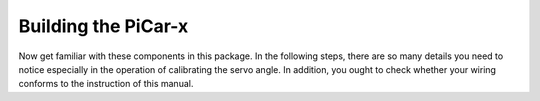 Building the PiCar-x
======================================

Now get familiar with these components in this package. In the following steps, there are so many details you need to notice especially in the operation of calibrating the servo angle. In addition, you ought to check whether your wiring conforms to the instruction of this manual.   

